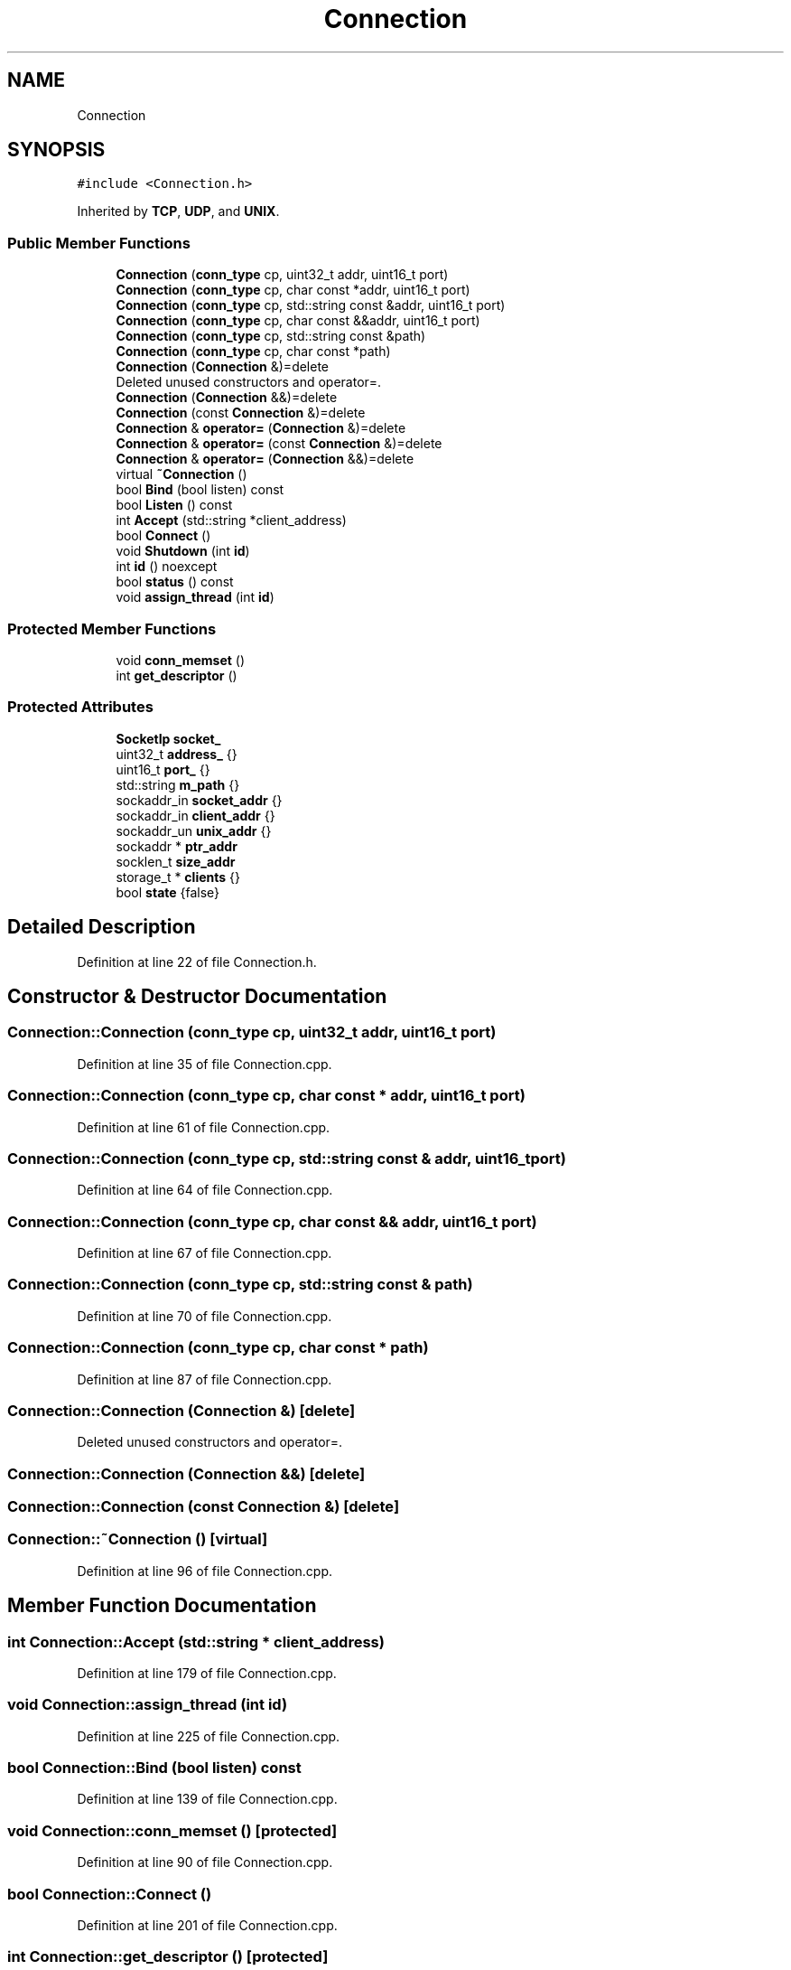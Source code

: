 .TH "Connection" 3 "Mon Nov 16 2020" "Version 01" "Shared library Connection Socket" \" -*- nroff -*-
.ad l
.nh
.SH NAME
Connection
.SH SYNOPSIS
.br
.PP
.PP
\fC#include <Connection\&.h>\fP
.PP
Inherited by \fBTCP\fP, \fBUDP\fP, and \fBUNIX\fP\&.
.SS "Public Member Functions"

.in +1c
.ti -1c
.RI "\fBConnection\fP (\fBconn_type\fP cp, uint32_t addr, uint16_t port)"
.br
.ti -1c
.RI "\fBConnection\fP (\fBconn_type\fP cp, char const *addr, uint16_t port)"
.br
.ti -1c
.RI "\fBConnection\fP (\fBconn_type\fP cp, std::string const &addr, uint16_t port)"
.br
.ti -1c
.RI "\fBConnection\fP (\fBconn_type\fP cp, char const &&addr, uint16_t port)"
.br
.ti -1c
.RI "\fBConnection\fP (\fBconn_type\fP cp, std::string const &path)"
.br
.ti -1c
.RI "\fBConnection\fP (\fBconn_type\fP cp, char const *path)"
.br
.ti -1c
.RI "\fBConnection\fP (\fBConnection\fP &)=delete"
.br
.RI "Deleted unused constructors and operator=\&. "
.ti -1c
.RI "\fBConnection\fP (\fBConnection\fP &&)=delete"
.br
.ti -1c
.RI "\fBConnection\fP (const \fBConnection\fP &)=delete"
.br
.ti -1c
.RI "\fBConnection\fP & \fBoperator=\fP (\fBConnection\fP &)=delete"
.br
.ti -1c
.RI "\fBConnection\fP & \fBoperator=\fP (const \fBConnection\fP &)=delete"
.br
.ti -1c
.RI "\fBConnection\fP & \fBoperator=\fP (\fBConnection\fP &&)=delete"
.br
.ti -1c
.RI "virtual \fB~Connection\fP ()"
.br
.ti -1c
.RI "bool \fBBind\fP (bool listen) const"
.br
.ti -1c
.RI "bool \fBListen\fP () const"
.br
.ti -1c
.RI "int \fBAccept\fP (std::string *client_address)"
.br
.ti -1c
.RI "bool \fBConnect\fP ()"
.br
.ti -1c
.RI "void \fBShutdown\fP (int \fBid\fP)"
.br
.ti -1c
.RI "int \fBid\fP () noexcept"
.br
.ti -1c
.RI "bool \fBstatus\fP () const"
.br
.ti -1c
.RI "void \fBassign_thread\fP (int \fBid\fP)"
.br
.in -1c
.SS "Protected Member Functions"

.in +1c
.ti -1c
.RI "void \fBconn_memset\fP ()"
.br
.ti -1c
.RI "int \fBget_descriptor\fP ()"
.br
.in -1c
.SS "Protected Attributes"

.in +1c
.ti -1c
.RI "\fBSocketIp\fP \fBsocket_\fP"
.br
.ti -1c
.RI "uint32_t \fBaddress_\fP {}"
.br
.ti -1c
.RI "uint16_t \fBport_\fP {}"
.br
.ti -1c
.RI "std::string \fBm_path\fP {}"
.br
.ti -1c
.RI "sockaddr_in \fBsocket_addr\fP {}"
.br
.ti -1c
.RI "sockaddr_in \fBclient_addr\fP {}"
.br
.ti -1c
.RI "sockaddr_un \fBunix_addr\fP {}"
.br
.ti -1c
.RI "sockaddr * \fBptr_addr\fP"
.br
.ti -1c
.RI "socklen_t \fBsize_addr\fP"
.br
.ti -1c
.RI "storage_t * \fBclients\fP {}"
.br
.ti -1c
.RI "bool \fBstate\fP {false}"
.br
.in -1c
.SH "Detailed Description"
.PP 
Definition at line 22 of file Connection\&.h\&.
.SH "Constructor & Destructor Documentation"
.PP 
.SS "Connection::Connection (\fBconn_type\fP cp, uint32_t addr, uint16_t port)"

.PP
Definition at line 35 of file Connection\&.cpp\&.
.SS "Connection::Connection (\fBconn_type\fP cp, char const * addr, uint16_t port)"

.PP
Definition at line 61 of file Connection\&.cpp\&.
.SS "Connection::Connection (\fBconn_type\fP cp, std::string const & addr, uint16_t port)"

.PP
Definition at line 64 of file Connection\&.cpp\&.
.SS "Connection::Connection (\fBconn_type\fP cp, char const && addr, uint16_t port)"

.PP
Definition at line 67 of file Connection\&.cpp\&.
.SS "Connection::Connection (\fBconn_type\fP cp, std::string const & path)"

.PP
Definition at line 70 of file Connection\&.cpp\&.
.SS "Connection::Connection (\fBconn_type\fP cp, char const * path)"

.PP
Definition at line 87 of file Connection\&.cpp\&.
.SS "Connection::Connection (\fBConnection\fP &)\fC [delete]\fP"

.PP
Deleted unused constructors and operator=\&. 
.SS "Connection::Connection (\fBConnection\fP &&)\fC [delete]\fP"

.SS "Connection::Connection (const \fBConnection\fP &)\fC [delete]\fP"

.SS "Connection::~Connection ()\fC [virtual]\fP"

.PP
Definition at line 96 of file Connection\&.cpp\&.
.SH "Member Function Documentation"
.PP 
.SS "int Connection::Accept (std::string * client_address)"

.PP
Definition at line 179 of file Connection\&.cpp\&.
.SS "void Connection::assign_thread (int id)"

.PP
Definition at line 225 of file Connection\&.cpp\&.
.SS "bool Connection::Bind (bool listen) const"

.PP
Definition at line 139 of file Connection\&.cpp\&.
.SS "void Connection::conn_memset ()\fC [protected]\fP"

.PP
Definition at line 90 of file Connection\&.cpp\&.
.SS "bool Connection::Connect ()"

.PP
Definition at line 201 of file Connection\&.cpp\&.
.SS "int Connection::get_descriptor ()\fC [protected]\fP"

.PP
Definition at line 238 of file Connection\&.cpp\&.
.SS "int Connection::id ()\fC [noexcept]\fP"

.PP
Definition at line 217 of file Connection\&.cpp\&.
.SS "bool Connection::Listen () const"

.PP
Definition at line 160 of file Connection\&.cpp\&.
.SS "\fBConnection\fP& Connection::operator= (\fBConnection\fP &&)\fC [delete]\fP"

.SS "\fBConnection\fP& Connection::operator= (\fBConnection\fP &)\fC [delete]\fP"

.SS "\fBConnection\fP& Connection::operator= (const \fBConnection\fP &)\fC [delete]\fP"

.SS "void Connection::Shutdown (int id)"

.PP
Definition at line 106 of file Connection\&.cpp\&.
.SS "bool Connection::status () const"

.PP
Definition at line 221 of file Connection\&.cpp\&.
.SH "Member Data Documentation"
.PP 
.SS "uint32_t Connection::address_ {}\fC [protected]\fP"

.PP
Definition at line 29 of file Connection\&.h\&.
.SS "sockaddr_in Connection::client_addr {}\fC [protected]\fP"

.PP
Definition at line 34 of file Connection\&.h\&.
.SS "storage_t* Connection::clients {}\fC [protected]\fP"

.PP
Definition at line 39 of file Connection\&.h\&.
.SS "std::string Connection::m_path {}\fC [protected]\fP"

.PP
Definition at line 31 of file Connection\&.h\&.
.SS "uint16_t Connection::port_ {}\fC [protected]\fP"

.PP
Definition at line 30 of file Connection\&.h\&.
.SS "sockaddr* Connection::ptr_addr\fC [protected]\fP"

.PP
Definition at line 36 of file Connection\&.h\&.
.SS "socklen_t Connection::size_addr\fC [protected]\fP"

.PP
Definition at line 37 of file Connection\&.h\&.
.SS "\fBSocketIp\fP Connection::socket_\fC [protected]\fP"

.PP
Definition at line 27 of file Connection\&.h\&.
.SS "sockaddr_in Connection::socket_addr {}\fC [protected]\fP"

.PP
Definition at line 33 of file Connection\&.h\&.
.SS "bool Connection::state {false}\fC [protected]\fP"

.PP
Definition at line 40 of file Connection\&.h\&.
.SS "sockaddr_un Connection::unix_addr {}\fC [protected]\fP"

.PP
Definition at line 35 of file Connection\&.h\&.

.SH "Author"
.PP 
Generated automatically by Doxygen for Shared library Connection Socket from the source code\&.
